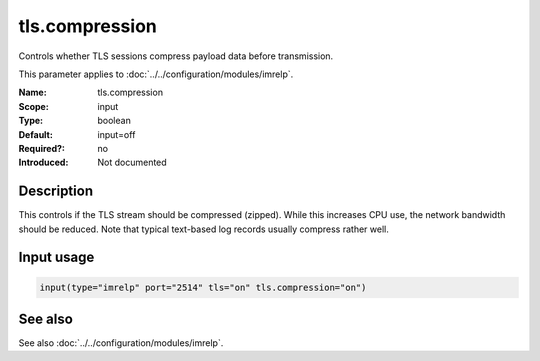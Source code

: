 .. _param-imrelp-tls-compression:
.. _imrelp.parameter.input.tls-compression:

tls.compression
===============

.. index::
   single: imrelp; tls.compression
   single: tls.compression

.. summary-start

Controls whether TLS sessions compress payload data before transmission.

.. summary-end

This parameter applies to :doc:`../../configuration/modules/imrelp`.

:Name: tls.compression
:Scope: input
:Type: boolean
:Default: input=off
:Required?: no
:Introduced: Not documented

Description
-----------
This controls if the TLS stream should be compressed (zipped). While this
increases CPU use, the network bandwidth should be reduced. Note that typical
text-based log records usually compress rather well.

Input usage
-----------
.. _param-imrelp-input-tls-compression:
.. _imrelp.parameter.input.tls-compression-usage:

.. code-block:: rsyslog

   input(type="imrelp" port="2514" tls="on" tls.compression="on")

See also
--------
See also :doc:`../../configuration/modules/imrelp`.
